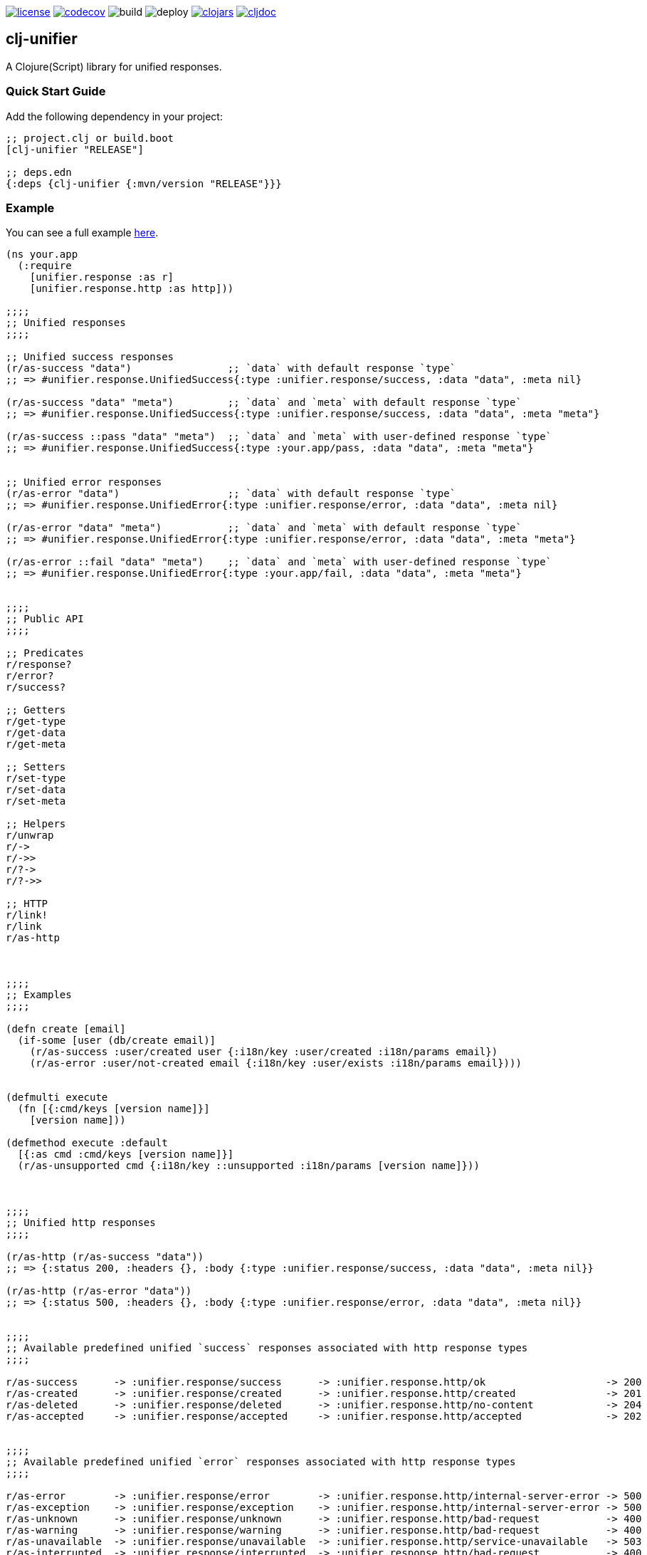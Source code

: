 image:https://img.shields.io/github/license/just-sultanov/clj-unifier[license,link=LICENSE]
image:https://codecov.io/gh/just-sultanov/clj-unifier/branch/master/graph/badge.svg[codecov,link=https://codecov.io/gh/just-sultanov/clj-unifier]
image:https://github.com/just-sultanov/clj-unifier/workflows/build/badge.svg[build]
image:https://github.com/just-sultanov/clj-unifier/workflows/deploy/badge.svg[deploy]
image:https://img.shields.io/clojars/v/clj-unifier.svg[clojars,link=https://clojars.org/clj-unifier]
image:https://cljdoc.org/badge/clj-unifier/clj-unifier[cljdoc,link=https://cljdoc.org/d/clj-unifier/clj-unifier/CURRENT]

== clj-unifier

A Clojure(Script) library for unified responses.

=== Quick Start Guide

Add the following dependency in your project:

[source,clojure]
----
;; project.clj or build.boot
[clj-unifier "RELEASE"]

;; deps.edn
{:deps {clj-unifier {:mvn/version "RELEASE"}}}

----

=== Example

You can see a full example link:https://github.com/just-sultanov/clj-unifier/tree/master/examples/src/example[here].

[source,clojure]
----
(ns your.app
  (:require 
    [unifier.response :as r]
    [unifier.response.http :as http]))

;;;;
;; Unified responses
;;;;

;; Unified success responses
(r/as-success "data")                ;; `data` with default response `type`
;; => #unifier.response.UnifiedSuccess{:type :unifier.response/success, :data "data", :meta nil}

(r/as-success "data" "meta")         ;; `data` and `meta` with default response `type`
;; => #unifier.response.UnifiedSuccess{:type :unifier.response/success, :data "data", :meta "meta"}

(r/as-success ::pass "data" "meta")  ;; `data` and `meta` with user-defined response `type`
;; => #unifier.response.UnifiedSuccess{:type :your.app/pass, :data "data", :meta "meta"}


;; Unified error responses
(r/as-error "data")                  ;; `data` with default response `type`
;; => #unifier.response.UnifiedError{:type :unifier.response/error, :data "data", :meta nil}

(r/as-error "data" "meta")           ;; `data` and `meta` with default response `type`
;; => #unifier.response.UnifiedError{:type :unifier.response/error, :data "data", :meta "meta"}

(r/as-error ::fail "data" "meta")    ;; `data` and `meta` with user-defined response `type`
;; => #unifier.response.UnifiedError{:type :your.app/fail, :data "data", :meta "meta"}


;;;;
;; Public API
;;;;

;; Predicates
r/response?
r/error?  
r/success?

;; Getters
r/get-type
r/get-data 
r/get-meta

;; Setters
r/set-type 
r/set-data
r/set-meta

;; Helpers
r/unwrap 
r/-> 
r/->>
r/?-> 
r/?->>

;; HTTP
r/link! 
r/link
r/as-http



;;;;
;; Examples
;;;;

(defn create [email]
  (if-some [user (db/create email)]
    (r/as-success :user/created user {:i18n/key :user/created :i18n/params email})
    (r/as-error :user/not-created email {:i18n/key :user/exists :i18n/params email})))


(defmulti execute
  (fn [{:cmd/keys [version name]}]
    [version name]))

(defmethod execute :default
  [{:as cmd :cmd/keys [version name]}]
  (r/as-unsupported cmd {:i18n/key ::unsupported :i18n/params [version name]}))



;;;;
;; Unified http responses
;;;;

(r/as-http (r/as-success "data"))
;; => {:status 200, :headers {}, :body {:type :unifier.response/success, :data "data", :meta nil}}

(r/as-http (r/as-error "data"))
;; => {:status 500, :headers {}, :body {:type :unifier.response/error, :data "data", :meta nil}}


;;;;
;; Available predefined unified `success` responses associated with http response types
;;;;

r/as-success      -> :unifier.response/success      -> :unifier.response.http/ok                    -> 200
r/as-created      -> :unifier.response/created      -> :unifier.response.http/created               -> 201
r/as-deleted      -> :unifier.response/deleted      -> :unifier.response.http/no-content            -> 204
r/as-accepted     -> :unifier.response/accepted     -> :unifier.response.http/accepted              -> 202


;;;;
;; Available predefined unified `error` responses associated with http response types
;;;;

r/as-error        -> :unifier.response/error        -> :unifier.response.http/internal-server-error -> 500
r/as-exception    -> :unifier.response/exception    -> :unifier.response.http/internal-server-error -> 500
r/as-unknown      -> :unifier.response/unknown      -> :unifier.response.http/bad-request           -> 400
r/as-warning      -> :unifier.response/warning      -> :unifier.response.http/bad-request           -> 400
r/as-unavailable  -> :unifier.response/unavailable  -> :unifier.response.http/service-unavailable   -> 503
r/as-interrupted  -> :unifier.response/interrupted  -> :unifier.response.http/bad-request           -> 400
r/as-incorrect    -> :unifier.response/incorrect    -> :unifier.response.http/bad-request           -> 400
r/as-unauthorized -> :unifier.response/unauthorized -> :unifier.response.http/unauthorized          -> 401
r/as-forbidden    -> :unifier.response/forbidden    -> :unifier.response.http/forbidden             -> 403
r/as-unsupported  -> :unifier.response/unsupported  -> :unifier.response.http/method-not-allowed    -> 405
r/as-not-found    -> :unifier.response/not-found    -> :unifier.response.http/not-found             -> 404
r/as-conflict     -> :unifier.response/conflict     -> :unifier.response.http/conflict              -> 409
r/as-busy         -> :unifier.response/busy         -> :unifier.response.http/service-unavailable   -> 503
----

=== Development

[source,bash]
----
# Run REPL & connect from your IDE
$ make repl
----

=== Testing

[source,bash]
----
# Run all tests
$ make test

# Run Clojure tests
$ make test-clj

# Run ClojureScript tests
$ make test-cljs
----

=== Deploy

[source,bash]
----
# create a new git tag
# available types `patch`, `minor`, `major`, `minor-rc`, `major-rc`, `minor-release`, `major-release`
$ make patch

# push a new git tag
$ make release
----

=== Available commands

[source,bash]
----
$ make help
help                           Show help
clean                          Clean
repl                           Run REPL
lint                           Run linter
test-cljs                      Run ClojureScript tests
test-clj                       Run Clojure tests
test                           Run tests
jar                            Build jar
install                        Install locally
deploy                         Deploy to repository
init                           Init first version
patch                          Increment patch version
minor                          Increment minor version
major                          Increment major version
minor-rc                       Increment minor-rc version
major-rc                       Increment major-rc version
minor-release                  Increment minor-release version
major-release                  Increment major-release version
release                        Release a new version
----

=== License

link:LICENSE[Copyright © 2019-2020 Ilshat Sultanov]
